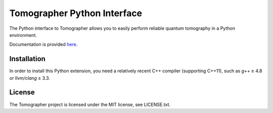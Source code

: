 Tomographer Python Interface
============================

The Python interface to Tomographer allows you to easily perform reliable
quantum tomography in a Python environment.

Documentation is provided `here
<https://tomographer.github.io/tomographer/api-doc/current/html/py/index.html>`_.


Installation
------------

In order to install this Python extension, you need a relatively recent C++ compiler
(supporting C++11), such as `g++` ≥ 4.8 or `llvm/clang` ≥ 3.3.


License
-------

The Tomographer project is licensed under the MIT license, see LICENSE.txt.
